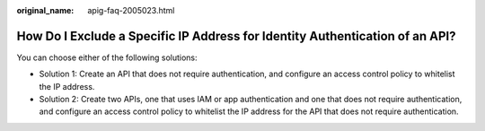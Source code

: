 :original_name: apig-faq-2005023.html

.. _apig-faq-2005023:

How Do I Exclude a Specific IP Address for Identity Authentication of an API?
=============================================================================

You can choose either of the following solutions:

-  Solution 1: Create an API that does not require authentication, and configure an access control policy to whitelist the IP address.
-  Solution 2: Create two APIs, one that uses IAM or app authentication and one that does not require authentication, and configure an access control policy to whitelist the IP address for the API that does not require authentication.
